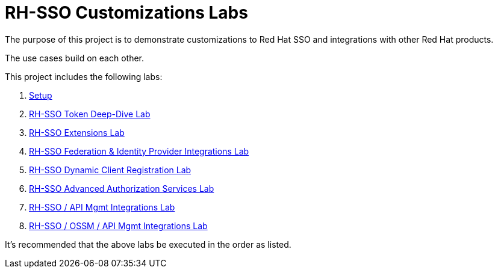 = RH-SSO Customizations Labs

The purpose of this project is to demonstrate customizations to Red Hat SSO and integrations with other Red Hat products.

The use cases build on each other.

This project includes the following labs:

. link:docs/README_setup.adoc[Setup]
. link:docs/README_oidc_tokens.adoc[RH-SSO Token Deep-Dive Lab]
. link:docs/README_RHSSO_Extensions.adoc[RH-SSO Extensions Lab]
. link:docs/README_federation.adoc[RH-SSO Federation & Identity Provider Integrations Lab]
. link:docs/README_client_registration.adoc[RH-SSO Dynamic Client Registration Lab]
. link:docs/README_authz_services.adoc[RH-SSO Advanced Authorization Services Lab]
. link:docs/README_oidc_apiMgmt.adoc[RH-SSO / API Mgmt Integrations Lab]
. link:docs/README_ossm.adoc[RH-SSO / OSSM / API Mgmt Integrations Lab]

It's recommended that the above labs be executed in the order as listed.
